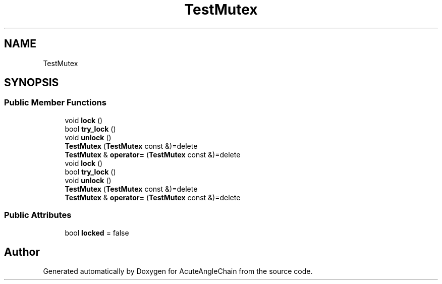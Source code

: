 .TH "TestMutex" 3 "Sun Jun 3 2018" "AcuteAngleChain" \" -*- nroff -*-
.ad l
.nh
.SH NAME
TestMutex
.SH SYNOPSIS
.br
.PP
.SS "Public Member Functions"

.in +1c
.ti -1c
.RI "void \fBlock\fP ()"
.br
.ti -1c
.RI "bool \fBtry_lock\fP ()"
.br
.ti -1c
.RI "void \fBunlock\fP ()"
.br
.ti -1c
.RI "\fBTestMutex\fP (\fBTestMutex\fP const &)=delete"
.br
.ti -1c
.RI "\fBTestMutex\fP & \fBoperator=\fP (\fBTestMutex\fP const &)=delete"
.br
.ti -1c
.RI "void \fBlock\fP ()"
.br
.ti -1c
.RI "bool \fBtry_lock\fP ()"
.br
.ti -1c
.RI "void \fBunlock\fP ()"
.br
.ti -1c
.RI "\fBTestMutex\fP (\fBTestMutex\fP const &)=delete"
.br
.ti -1c
.RI "\fBTestMutex\fP & \fBoperator=\fP (\fBTestMutex\fP const &)=delete"
.br
.in -1c
.SS "Public Attributes"

.in +1c
.ti -1c
.RI "bool \fBlocked\fP = false"
.br
.in -1c

.SH "Author"
.PP 
Generated automatically by Doxygen for AcuteAngleChain from the source code\&.
